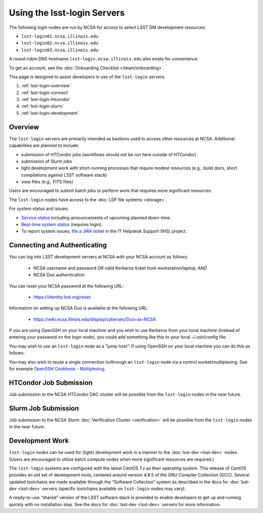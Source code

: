 ############################
Using the lsst-login Servers
############################

The following login nodes are run by NCSA for access to select LSST DM development resources:

- ``lsst-login01.ncsa.illinois.edu``
- ``lsst-login02.ncsa.illinois.edu``
- ``lsst-login03.ncsa.illinois.edu``

A round-robin DNS hostname ``lsst-login.ncsa.illinois.edu`` also exists for convenience.

To get an account, see the :doc:`Onboarding Checklist </team/onboarding>`.

This page is designed to assist developers in use of the ``lsst-login`` servers:

#. :ref:`lsst-login-overview`
#. :ref:`lsst-login-connect`
#. :ref:`lsst-login-htcondor`
#. :ref:`lsst-login-slurm`
#. :ref:`lsst-login-development`

.. _lsst-login-overview:

Overview
========

The ``lsst-login`` servers are primarily intended as bastions used to access other resources at NCSA. Additional capabilities are planned to include:

- submission of HTCondor jobs (workflows should not be run here outside of HTCondor)
- submission of Slurm jobs
- light development work with short-running processes that require modest resources (e.g., build docs, short compilations against LSST software stack)
- view files (e.g., FITS files)

Users are encouraged to submit batch jobs to perform work that requires more significant resources.

The ``lsst-login`` nodes have access to the :doc:`LDF file systems <storage>`.

For system status and issues:

- `Service status <https://confluence.lsstcorp.org/display/DM/LSST+Service+Status+page>`_ including announcements of upcoming planned down-time.
- `Real-time system status <https://monitor-ncsa.lsst.org/>`_ (requires login).
- To report system issues, `file a JIRA ticket <https://jira.lsstcorp.org/secure/CreateIssueDetails!init.jspa?pid=12200&issuetype=10901&priority=10000&customfield_12211=12223&components=14213>`_ in the IT Helpdesk Support (IHS) project.

.. _lsst-login-connect:

Connecting and Authenticating
=============================

You can log into LSST development servers at NCSA with your NCSA account as follows:

   - NCSA username and password *OR* valid Kerberos ticket from workstation/laptop, *AND*
   - NCSA Duo authentication

You can reset your NCSA password at the following URL:

   - https://identity.lsst.org/reset

Information on setting up NCSA Duo is available at the following URL:

   - https://wiki.ncsa.illinois.edu/display/cybersec/Duo+at+NCSA

If you are using OpenSSH on your local machine and you wish to use Kerberos from your local machine (instead of entering your password on the login node), you could add something like this to your local ~/.ssh/config file:

.. prompt:: bash $ auto

  GSSAPIAuthentication yes
  PreferredAuthentications gssapi-with-mic,keyboard-interactive,password

You may wish to use an ``lsst-login`` node as a "jump host". If using OpenSSH on your local machine you can do this as follows:

.. prompt:: bash $ auto

   Host lsst-someinternalhost
      User ncsausername
      ProxyJump lsst-login.ncsa.illinois.edu

You may also wish to reuse a single connection to/through an ``lsst-login`` node via a control socket/multiplexing. See for example
`OpenSSH Cookbook - Multiplexing <https://en.wikibooks.org/wiki/OpenSSH/Cookbook/Multiplexing>`_.

.. _lsst-login-htcondor:

HTCondor Job Submission
=======================

Job submission to the NCSA HTCondor DAC cluster will be possible from the ``lsst-login`` nodes in the near future.

.. _lsst-login-slurm:

Slurm Job Submission
====================

Job submission to the NCSA Slurm :doc:`Verification Cluster <verification>` will be possible from the ``lsst-login`` nodes in the near future.

.. _lsst-login-development:

Development Work
================

``lsst-login`` nodes can be used for (light) development work in a manner to the :doc:`lsst-dev <lsst-dev>` nodes. (Users are encouraged to utilize batch compute nodes when more significant resources are required.)

The ``lsst-login`` systems are configured with the latest CentOS 7.x as their operating system. This release of CentOS provides an old set of development tools, centered around version 4.8.5 of the GNU Compiler Collection (GCC). Several updated toolchains are made available through the “Software Collection” system as described in the docs for :doc:`lsst-dev <lsst-dev>` servers (specific toolchains available on ``lsst-login`` nodes may vary).

A ready-to-use “shared” version of the LSST software stack is provided to enable developers to get up and running quickly with no installation step. See the docs for :doc:`lsst-dev <lsst-dev>` servers for more information.
